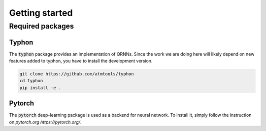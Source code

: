 Getting started
===============

Required packages
-----------------

Typhon
^^^^^^

The :code:`typhon` package provides an implementation
of QRNNs. Since the work we are doing here will likely
depend on new features added to typhon, you have to
install the development version.

.. code-block:: bash

   git clone https://github.com/atmtools/typhon
   cd typhon
   pip install -e .


Pytorch
^^^^^^^

The :code:`pytorch` deep-learning package is used as a backend
for neural network. To install it, simply follow the instruction
on `pytorch.org https://pytorch.org/`.

